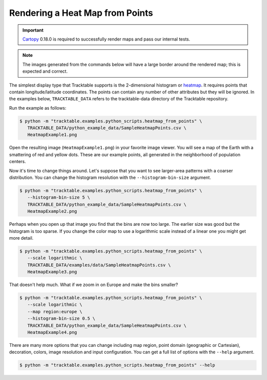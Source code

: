.. _Python_Heatmap_Example:

================================
Rendering a Heat Map from Points
================================

.. important:: `Cartopy <https://scitools.org.uk/cartopy/docs/latest/>`_ 0.18.0
   is required to successfully render maps and pass our internal tests.

.. note:: The images generated from the commands below will have a
   large border around the rendered map; this is expected and correct.

The simplest display type that Tracktable supports is the
2-dimensional histogram or `heatmap
<http://en.wikipedia.org/wiki/Heat_map>`_. It requires points that
contain longitude/latitude coordinates. The points can contain any
number of other attributes but they will be ignored. In the examples below,
``TRACKTABLE_DATA`` refers to the tracktable-data directory
of the Tracktable repository.

Run the example as follows:

.. code-block:: console

   $ python -m "tracktable.examples.python_scripts.heatmap_from_points" \
      TRACKTABLE_DATA/python_example_data/SampleHeatmapPoints.csv \
      HeatmapExample1.png

Open the resulting image (``HeatmapExample1.png``) in your favorite
image viewer. You will see a map of the Earth with a smattering of
red and yellow dots. These are our example points, all generated in the
neighborhood of population centers.

.. image:: /images/HeatmapExample1.png
   :scale: 50%

Now it's time to change things around. Let's suppose that you want to
see larger-area patterns with a coarser distribution. You can change
the histogram resolution with the ``--histogram-bin-size`` argument.

.. code-block:: console

   $ python -m "tracktable.examples.python_scripts.heatmap_from_points" \
      --histogram-bin-size 5 \
      TRACKTABLE_DATA/python_example_data/SampleHeatmapPoints.csv \
      HeatmapExample2.png

.. image:: /images/HeatmapExample2.png
   :scale: 50%

Perhaps when you open up that image you find that the bins are now too
large. The earlier size was good but the histogram is too sparse. If
you change the color map to use a logarithmic scale instead of a
linear one you might get more detail.

.. code-block:: console

   $ python -m "tracktable.examples.python_scripts.heatmap_from_points" \
      --scale logarithmic \
      TRACKTABLE_DATA/examples/data/SampleHeatmapPoints.csv \
      HeatmapExample3.png

.. image:: /images/HeatmapExample3.png
   :scale: 50%

That doesn't help much. What if we zoom in on Europe and make the
bins smaller?

.. code-block:: console

   $ python -m "tracktable.examples.python_scripts.heatmap_from_points" \
      --scale logarithmic \
      --map region:europe \
      --histogram-bin-size 0.5 \
      TRACKTABLE_DATA/python_example_data/SampleHeatmapPoints.csv \
      HeatmapExample4.png

.. image:: /images/HeatmapExample4.png
   :scale: 50%

There are many more options that you can change including map region,
point domain (geographic or Cartesian), decoration, colors, image
resolution and input configuration. You can get a full list of
options with the ``--help`` argument.

.. code-block:: console

   $ python -m "tracktable.examples.python_scripts.heatmap_from_points" --help
